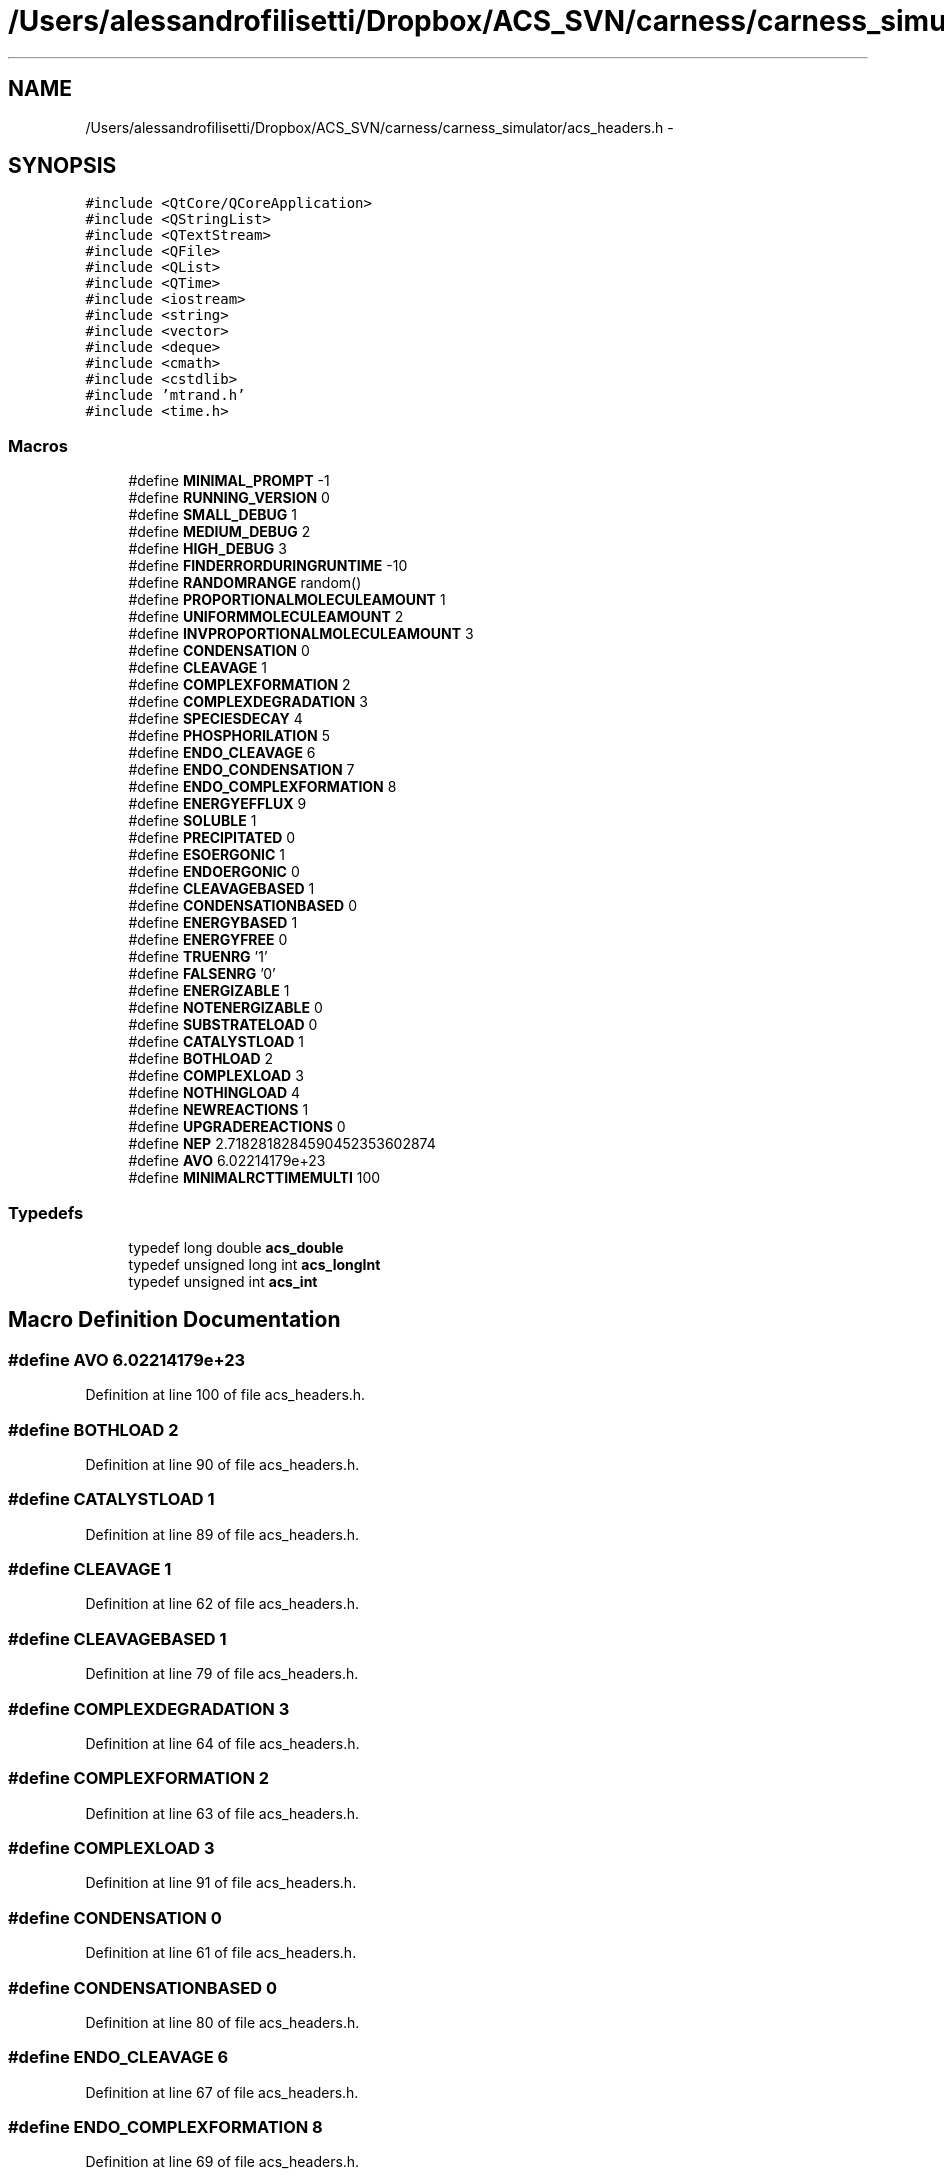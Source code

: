 .TH "/Users/alessandrofilisetti/Dropbox/ACS_SVN/carness/carness_simulator/acs_headers.h" 3 "Wed Apr 3 2013" "Version 3.2 (20130403.51)" "CaRNeSS" \" -*- nroff -*-
.ad l
.nh
.SH NAME
/Users/alessandrofilisetti/Dropbox/ACS_SVN/carness/carness_simulator/acs_headers.h \- 
.SH SYNOPSIS
.br
.PP
\fC#include <QtCore/QCoreApplication>\fP
.br
\fC#include <QStringList>\fP
.br
\fC#include <QTextStream>\fP
.br
\fC#include <QFile>\fP
.br
\fC#include <QList>\fP
.br
\fC#include <QTime>\fP
.br
\fC#include <iostream>\fP
.br
\fC#include <string>\fP
.br
\fC#include <vector>\fP
.br
\fC#include <deque>\fP
.br
\fC#include <cmath>\fP
.br
\fC#include <cstdlib>\fP
.br
\fC#include 'mtrand\&.h'\fP
.br
\fC#include <time\&.h>\fP
.br

.SS "Macros"

.in +1c
.ti -1c
.RI "#define \fBMINIMAL_PROMPT\fP   -1"
.br
.ti -1c
.RI "#define \fBRUNNING_VERSION\fP   0"
.br
.ti -1c
.RI "#define \fBSMALL_DEBUG\fP   1"
.br
.ti -1c
.RI "#define \fBMEDIUM_DEBUG\fP   2"
.br
.ti -1c
.RI "#define \fBHIGH_DEBUG\fP   3"
.br
.ti -1c
.RI "#define \fBFINDERRORDURINGRUNTIME\fP   -10"
.br
.ti -1c
.RI "#define \fBRANDOMRANGE\fP   random()"
.br
.ti -1c
.RI "#define \fBPROPORTIONALMOLECULEAMOUNT\fP   1"
.br
.ti -1c
.RI "#define \fBUNIFORMMOLECULEAMOUNT\fP   2"
.br
.ti -1c
.RI "#define \fBINVPROPORTIONALMOLECULEAMOUNT\fP   3"
.br
.ti -1c
.RI "#define \fBCONDENSATION\fP   0"
.br
.ti -1c
.RI "#define \fBCLEAVAGE\fP   1"
.br
.ti -1c
.RI "#define \fBCOMPLEXFORMATION\fP   2"
.br
.ti -1c
.RI "#define \fBCOMPLEXDEGRADATION\fP   3"
.br
.ti -1c
.RI "#define \fBSPECIESDECAY\fP   4"
.br
.ti -1c
.RI "#define \fBPHOSPHORILATION\fP   5"
.br
.ti -1c
.RI "#define \fBENDO_CLEAVAGE\fP   6"
.br
.ti -1c
.RI "#define \fBENDO_CONDENSATION\fP   7"
.br
.ti -1c
.RI "#define \fBENDO_COMPLEXFORMATION\fP   8"
.br
.ti -1c
.RI "#define \fBENERGYEFFLUX\fP   9"
.br
.ti -1c
.RI "#define \fBSOLUBLE\fP   1"
.br
.ti -1c
.RI "#define \fBPRECIPITATED\fP   0"
.br
.ti -1c
.RI "#define \fBESOERGONIC\fP   1"
.br
.ti -1c
.RI "#define \fBENDOERGONIC\fP   0"
.br
.ti -1c
.RI "#define \fBCLEAVAGEBASED\fP   1"
.br
.ti -1c
.RI "#define \fBCONDENSATIONBASED\fP   0"
.br
.ti -1c
.RI "#define \fBENERGYBASED\fP   1"
.br
.ti -1c
.RI "#define \fBENERGYFREE\fP   0"
.br
.ti -1c
.RI "#define \fBTRUENRG\fP   '1'"
.br
.ti -1c
.RI "#define \fBFALSENRG\fP   '0'"
.br
.ti -1c
.RI "#define \fBENERGIZABLE\fP   1"
.br
.ti -1c
.RI "#define \fBNOTENERGIZABLE\fP   0"
.br
.ti -1c
.RI "#define \fBSUBSTRATELOAD\fP   0"
.br
.ti -1c
.RI "#define \fBCATALYSTLOAD\fP   1"
.br
.ti -1c
.RI "#define \fBBOTHLOAD\fP   2"
.br
.ti -1c
.RI "#define \fBCOMPLEXLOAD\fP   3"
.br
.ti -1c
.RI "#define \fBNOTHINGLOAD\fP   4"
.br
.ti -1c
.RI "#define \fBNEWREACTIONS\fP   1"
.br
.ti -1c
.RI "#define \fBUPGRADEREACTIONS\fP   0"
.br
.ti -1c
.RI "#define \fBNEP\fP   2\&.7182818284590452353602874"
.br
.ti -1c
.RI "#define \fBAVO\fP   6\&.02214179e+23"
.br
.ti -1c
.RI "#define \fBMINIMALRCTTIMEMULTI\fP   100"
.br
.in -1c
.SS "Typedefs"

.in +1c
.ti -1c
.RI "typedef long double \fBacs_double\fP"
.br
.ti -1c
.RI "typedef unsigned long int \fBacs_longInt\fP"
.br
.ti -1c
.RI "typedef unsigned int \fBacs_int\fP"
.br
.in -1c
.SH "Macro Definition Documentation"
.PP 
.SS "#define AVO   6\&.02214179e+23"

.PP
Definition at line 100 of file acs_headers\&.h\&.
.SS "#define BOTHLOAD   2"

.PP
Definition at line 90 of file acs_headers\&.h\&.
.SS "#define CATALYSTLOAD   1"

.PP
Definition at line 89 of file acs_headers\&.h\&.
.SS "#define CLEAVAGE   1"

.PP
Definition at line 62 of file acs_headers\&.h\&.
.SS "#define CLEAVAGEBASED   1"

.PP
Definition at line 79 of file acs_headers\&.h\&.
.SS "#define COMPLEXDEGRADATION   3"

.PP
Definition at line 64 of file acs_headers\&.h\&.
.SS "#define COMPLEXFORMATION   2"

.PP
Definition at line 63 of file acs_headers\&.h\&.
.SS "#define COMPLEXLOAD   3"

.PP
Definition at line 91 of file acs_headers\&.h\&.
.SS "#define CONDENSATION   0"

.PP
Definition at line 61 of file acs_headers\&.h\&.
.SS "#define CONDENSATIONBASED   0"

.PP
Definition at line 80 of file acs_headers\&.h\&.
.SS "#define ENDO_CLEAVAGE   6"

.PP
Definition at line 67 of file acs_headers\&.h\&.
.SS "#define ENDO_COMPLEXFORMATION   8"

.PP
Definition at line 69 of file acs_headers\&.h\&.
.SS "#define ENDO_CONDENSATION   7"

.PP
Definition at line 68 of file acs_headers\&.h\&.
.SS "#define ENDOERGONIC   0"

.PP
Definition at line 78 of file acs_headers\&.h\&.
.SS "#define ENERGIZABLE   1"

.PP
Definition at line 85 of file acs_headers\&.h\&.
.SS "#define ENERGYBASED   1"

.PP
Definition at line 81 of file acs_headers\&.h\&.
.SS "#define ENERGYEFFLUX   9"

.PP
Definition at line 70 of file acs_headers\&.h\&.
.SS "#define ENERGYFREE   0"

.PP
Definition at line 82 of file acs_headers\&.h\&.
.SS "#define ESOERGONIC   1"

.PP
Definition at line 77 of file acs_headers\&.h\&.
.SS "#define FALSENRG   '0'"

.PP
Definition at line 84 of file acs_headers\&.h\&.
.SS "#define FINDERRORDURINGRUNTIME   -10"

.PP
Definition at line 50 of file acs_headers\&.h\&.
.SS "#define HIGH_DEBUG   3"

.PP
Definition at line 49 of file acs_headers\&.h\&.
.SS "#define INVPROPORTIONALMOLECULEAMOUNT   3"

.PP
Definition at line 58 of file acs_headers\&.h\&.
.SS "#define MEDIUM_DEBUG   2"

.PP
Definition at line 48 of file acs_headers\&.h\&.
.SS "#define MINIMAL_PROMPT   -1"

.PP
Definition at line 45 of file acs_headers\&.h\&.
.SS "#define MINIMALRCTTIMEMULTI   100"

.PP
Definition at line 103 of file acs_headers\&.h\&.
.SS "#define NEP   2\&.7182818284590452353602874"

.PP
Definition at line 99 of file acs_headers\&.h\&.
.SS "#define NEWREACTIONS   1"

.PP
Definition at line 95 of file acs_headers\&.h\&.
.SS "#define NOTENERGIZABLE   0"

.PP
Definition at line 86 of file acs_headers\&.h\&.
.SS "#define NOTHINGLOAD   4"

.PP
Definition at line 92 of file acs_headers\&.h\&.
.SS "#define PHOSPHORILATION   5"

.PP
Definition at line 66 of file acs_headers\&.h\&.
.SS "#define PRECIPITATED   0"

.PP
Definition at line 74 of file acs_headers\&.h\&.
.SS "#define PROPORTIONALMOLECULEAMOUNT   1"

.PP
Definition at line 56 of file acs_headers\&.h\&.
.SS "#define RANDOMRANGE   random()"

.PP
Definition at line 53 of file acs_headers\&.h\&.
.SS "#define RUNNING_VERSION   0"

.PP
Definition at line 46 of file acs_headers\&.h\&.
.SS "#define SMALL_DEBUG   1"

.PP
Definition at line 47 of file acs_headers\&.h\&.
.SS "#define SOLUBLE   1"

.PP
Definition at line 73 of file acs_headers\&.h\&.
.SS "#define SPECIESDECAY   4"

.PP
Definition at line 65 of file acs_headers\&.h\&.
.SS "#define SUBSTRATELOAD   0"

.PP
Definition at line 88 of file acs_headers\&.h\&.
.SS "#define TRUENRG   '1'"

.PP
Definition at line 83 of file acs_headers\&.h\&.
.SS "#define UNIFORMMOLECULEAMOUNT   2"

.PP
Definition at line 57 of file acs_headers\&.h\&.
.SS "#define UPGRADEREACTIONS   0"

.PP
Definition at line 96 of file acs_headers\&.h\&.
.SH "Typedef Documentation"
.PP 
.SS "typedef long double \fBacs_double\fP"

.PP
Definition at line 35 of file acs_headers\&.h\&.
.SS "typedef unsigned int \fBacs_int\fP"

.PP
Definition at line 37 of file acs_headers\&.h\&.
.SS "typedef unsigned long int \fBacs_longInt\fP"

.PP
Definition at line 36 of file acs_headers\&.h\&.
.SH "Author"
.PP 
Generated automatically by Doxygen for CaRNeSS from the source code\&.
